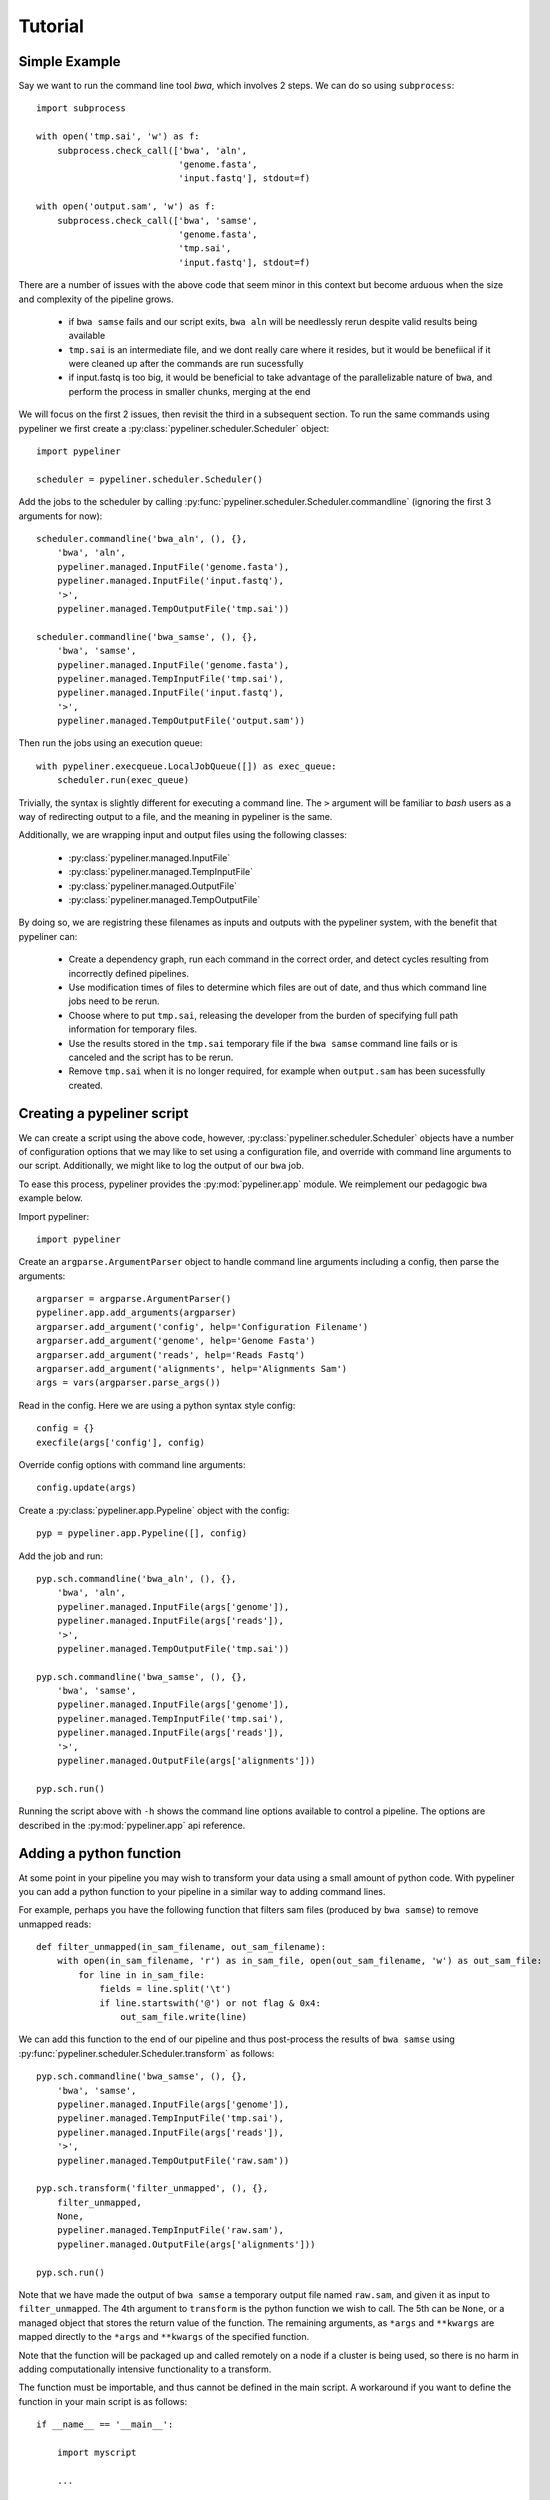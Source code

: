 .. _tutorial:

Tutorial
========

Simple Example
--------------

Say we want to run the command line tool `bwa`, which involves 2 steps.  We can do so using
``subprocess``::

    import subprocess

    with open('tmp.sai', 'w') as f:
        subprocess.check_call(['bwa', 'aln',
                               'genome.fasta',
                               'input.fastq'], stdout=f)

    with open('output.sam', 'w') as f:
        subprocess.check_call(['bwa', 'samse',
                               'genome.fasta',
                               'tmp.sai',
                               'input.fastq'], stdout=f)

There are a number of issues with the above code that seem minor in this context but become
arduous when the size and complexity of the pipeline grows.

    * if ``bwa samse`` fails and our script exits, ``bwa aln`` will be needlessly rerun despite
      valid results being available
    * ``tmp.sai`` is an intermediate file, and we dont really care where it resides, but it
      would be benefiical if it were cleaned up after the commands are run sucessfully
    * if input.fastq is too big, it would be beneficial to take advantage of the parallelizable
      nature of ``bwa``, and perform the process in smaller chunks, merging at the end

We will focus on the first 2 issues, then revisit the third in a subsequent section.
To run the same commands using pypeliner we first create a :py:class:`pypeliner.scheduler.Scheduler`
object::

    import pypeliner

    scheduler = pypeliner.scheduler.Scheduler()

Add the jobs to the scheduler by calling :py:func:`pypeliner.scheduler.Scheduler.commandline` (ignoring
the first 3 arguments for now)::

    scheduler.commandline('bwa_aln', (), {},
        'bwa', 'aln',
        pypeliner.managed.InputFile('genome.fasta'),
        pypeliner.managed.InputFile('input.fastq'),
        '>',
        pypeliner.managed.TempOutputFile('tmp.sai'))

    scheduler.commandline('bwa_samse', (), {},
        'bwa', 'samse',
        pypeliner.managed.InputFile('genome.fasta'),
        pypeliner.managed.TempInputFile('tmp.sai'),
        pypeliner.managed.InputFile('input.fastq'),
        '>',
        pypeliner.managed.TempOutputFile('output.sam'))

Then run the jobs using an execution queue::

    with pypeliner.execqueue.LocalJobQueue([]) as exec_queue: 
        scheduler.run(exec_queue)

Trivially, the syntax is slightly different for executing a command line.  The ``>`` argument will be familiar to `bash` users as a way of redirecting output to a file, and the meaning in pypeliner is the same.

Additionally, we are wrapping input and output files using the following classes:

 * :py:class:`pypeliner.managed.InputFile`
 * :py:class:`pypeliner.managed.TempInputFile`
 * :py:class:`pypeliner.managed.OutputFile`
 * :py:class:`pypeliner.managed.TempOutputFile`

By doing so, we are registring these filenames as inputs and outputs with the pypeliner system, with the benefit that
pypeliner can:

 * Create a dependency graph, run each command in the correct order, and detect cycles resulting from incorrectly
   defined pipelines.
 * Use modification times of files to determine which files are out of date, and thus which command line jobs need to
   be rerun.
 * Choose where to put ``tmp.sai``, releasing the developer from the burden of specifying full path information for
   temporary files.
 * Use the results stored in the ``tmp.sai`` temporary file if the ``bwa samse`` command line fails or is canceled
   and the script has to be rerun.
 * Remove ``tmp.sai`` when it is no longer required, for example when ``output.sam`` has been sucessfully created. 

Creating a pypeliner script
---------------------------

We can create a script using the above code, however, :py:class:`pypeliner.scheduler.Scheduler` objects have a number of
configuration options that we may like to set using a configuration file, and override with command line arguments to
our script.  Additionally, we might like to log the output of our ``bwa`` job.

To ease this process, pypeliner provides the :py:mod:`pypeliner.app` module.  We reimplement our pedagogic ``bwa``
example below.

Import pypeliner::

    import pypeliner

Create an ``argparse.ArgumentParser`` object to handle command line arguments
including a config, then parse the arguments::

    argparser = argparse.ArgumentParser()
    pypeliner.app.add_arguments(argparser)
    argparser.add_argument('config', help='Configuration Filename')
    argparser.add_argument('genome', help='Genome Fasta')
    argparser.add_argument('reads', help='Reads Fastq')
    argparser.add_argument('alignments', help='Alignments Sam')
    args = vars(argparser.parse_args())

Read in the config.  Here we are using a python syntax style config::

    config = {}
    execfile(args['config'], config)

Override config options with command line arguments::

    config.update(args)

Create a :py:class:`pypeliner.app.Pypeline` object with the config::

    pyp = pypeliner.app.Pypeline([], config)

Add the job and run::

    pyp.sch.commandline('bwa_aln', (), {},
        'bwa', 'aln',
        pypeliner.managed.InputFile(args['genome']),
        pypeliner.managed.InputFile(args['reads']),
        '>',
        pypeliner.managed.TempOutputFile('tmp.sai'))

    pyp.sch.commandline('bwa_samse', (), {},
        'bwa', 'samse',
        pypeliner.managed.InputFile(args['genome']),
        pypeliner.managed.TempInputFile('tmp.sai'),
        pypeliner.managed.InputFile(args['reads']),
        '>',
        pypeliner.managed.OutputFile(args['alignments']))

    pyp.sch.run()

Running the script above with ``-h`` shows the command line options available to control a pipeline.  The options are
described in the :py:mod:`pypeliner.app` api reference.

Adding a python function
------------------------

At some point in your pipeline you may wish to transform your data using a small amount of python code.  With pypeliner
you can add a python function to your pipeline in a similar way to adding command lines.

For example, perhaps you have the following function that filters sam files (produced by ``bwa samse``) to remove
unmapped reads::

    def filter_unmapped(in_sam_filename, out_sam_filename):
        with open(in_sam_filename, 'r') as in_sam_file, open(out_sam_filename, 'w') as out_sam_file:
            for line in in_sam_file:
                fields = line.split('\t')
                if line.startswith('@') or not flag & 0x4:
                    out_sam_file.write(line)

We can add this function to the end of our pipeline and thus post-process the results of ``bwa samse`` using
:py:func:`pypeliner.scheduler.Scheduler.transform` as follows::

    pyp.sch.commandline('bwa_samse', (), {},
        'bwa', 'samse',
        pypeliner.managed.InputFile(args['genome']),
        pypeliner.managed.TempInputFile('tmp.sai'),
        pypeliner.managed.InputFile(args['reads']),
        '>',
        pypeliner.managed.TempOutputFile('raw.sam'))

    pyp.sch.transform('filter_unmapped', (), {},
        filter_unmapped,
        None,
        pypeliner.managed.TempInputFile('raw.sam'),
        pypeliner.managed.OutputFile(args['alignments']))

    pyp.sch.run()

Note that we have made the output of ``bwa samse`` a temporary output file named ``raw.sam``, and given it as input to
``filter_unmapped``.  The 4th argument to ``transform`` is the python function we wish to call.  The 5th can be
``None``, or a managed object that stores the return value of the function.  The remaining arguments, as ``*args`` and
``**kwargs`` are mapped directly to the ``*args`` and ``**kwargs`` of the specified function.

Note that the function will be packaged up and called remotely on a node if a cluster is being used, so there is no harm
in adding computationally intensive functionality to a transform.

The function must be importable, and thus cannot be defined in the main script.  A workaround if you want to define the
function in your main script is as follows::

    if __name__ == '__main__':

        import myscript

        ...

        pyp.sch.transform('filter_unmapped', (), {},
            myscript.filter_unmapped,

        ...

    else:

        def filter_unmapped(in_sam_filename, out_sam_filename):

        ...

If the function is defined in a separate module, you must add it to the module list given as the first argument of
:py:class:`pypeliner.app.Pypeline`::

    import mymod

    pyp = pypeliner.app.Pypeline([mymod], config)

    ...

    pyp.sch.transform('filter_unmapped', (), {},
        mymod.filter_unmapped,

    ...







